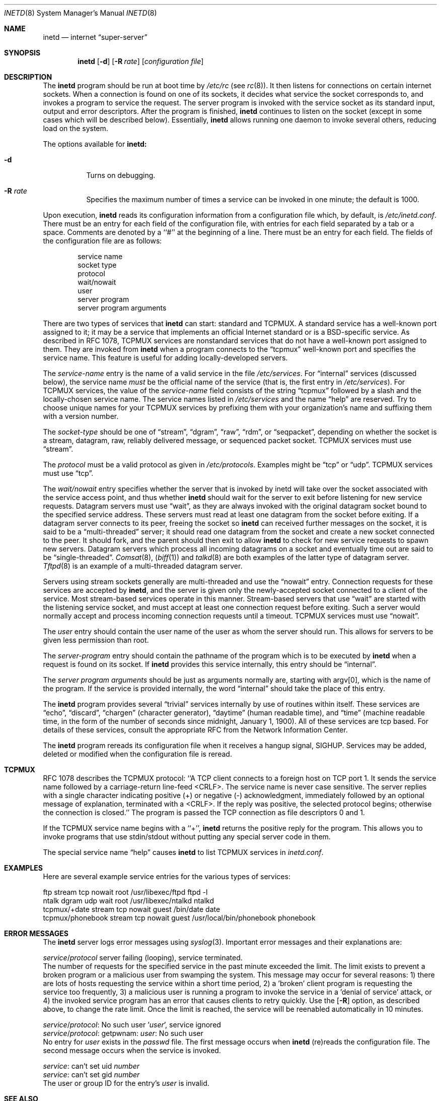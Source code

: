 .\" Copyright (c) 1985, 1991, 1993, 1994
.\"	The Regents of the University of California.  All rights reserved.
.\"
.\" %sccs.include.redist.man%
.\"
.\"     @(#)inetd.8	8.3 (Berkeley) 4/13/94
.\"
.Dd 
.Dt INETD 8
.Os BSD 4.4
.Sh NAME
.Nm inetd
.Nd internet
.Dq super-server
.Sh SYNOPSIS
.Nm inetd
.Op Fl d
.Op Fl R Ar rate
.Op Ar configuration file
.Sh DESCRIPTION
The
.Nm inetd
program
should be run at boot time by
.Pa /etc/rc
(see
.Xr rc 8 ) .
It then listens for connections on certain
internet sockets.  When a connection is found on one
of its sockets, it decides what service the socket
corresponds to, and invokes a program to service the request.
The server program is invoked with the service socket
as its standard input, output and error descriptors.
After the program is
finished,
.Nm inetd
continues to listen on the socket (except in some cases which
will be described below).  Essentially,
.Nm inetd
allows running one daemon to invoke several others,
reducing load on the system.
.Pp
The options available for
.Nm inetd:
.Bl -tag -width Ds
.It Fl d
Turns on debugging.
.It Fl R Ar rate
Specifies the maximum number of times a service can be invoked
in one minute; the default is 1000.
.El
.Pp
Upon execution,
.Nm inetd
reads its configuration information from a configuration
file which, by default, is
.Pa /etc/inetd.conf .
There must be an entry for each field of the configuration
file, with entries for each field separated by a tab or
a space.  Comments are denoted by a ``#'' at the beginning
of a line.  There must be an entry for each field.  The
fields of the configuration file are as follows:
.Pp
.Bd -unfilled -offset indent -compact
service name
socket type
protocol
wait/nowait
user
server program
server program arguments
.Ed
.Pp
There are two types of services that 
.Nm inetd
can start: standard and TCPMUX.
A standard service has a well-known port assigned to it;
it may be a service that implements an official Internet standard or is a
BSD-specific service.
As described in 
.Tn RFC 1078 ,
TCPMUX services are nonstandard services that do not have a 
well-known port assigned to them.
They are invoked from
.Nm inetd 
when a program connects to the
.Dq tcpmux
well-known port and specifies
the service name.  
This feature is useful for adding locally-developed servers.
.Pp
The
.Em service-name
entry is the name of a valid service in
the file
.Pa /etc/services .
For
.Dq internal
services (discussed below), the service
name
.Em must
be the official name of the service (that is, the first entry in
.Pa /etc/services ) .
For TCPMUX services, the value of the
.Em service-name
field consists of the string
.Dq tcpmux
followed by a slash and the
locally-chosen service name. 
The service names listed in 
.Pa /etc/services
and the name 
.Dq help
are reserved.
Try to choose unique names for your TCPMUX services by prefixing them with
your organization's name and suffixing them with a version number.
.Pp
The
.Em socket-type
should be one of
.Dq stream ,
.Dq dgram ,
.Dq raw ,
.Dq rdm ,
or
.Dq seqpacket ,
depending on whether the socket is a stream, datagram, raw,
reliably delivered message, or sequenced packet socket.
TCPMUX services must use 
.Dq stream .
.Pp
The
.Em protocol
must be a valid protocol as given in
.Pa /etc/protocols .
Examples might be
.Dq tcp
or
.Dq udp .
TCPMUX services must use 
.Dq tcp .
.Pp
The
.Em wait/nowait
entry specifies whether the server that is invoked by inetd will take over
the socket associated with the service access point, and thus whether
.Nm inetd
should wait for the server to exit before listening for new service
requests.
Datagram servers must use
.Dq wait ,
as they are always invoked with the original datagram socket bound
to the specified service address.
These servers must read at least one datagram from the socket
before exiting.
If a datagram server connects
to its peer, freeing the socket so
.Nm inetd
can received further messages on the socket, it is said to be
a
.Dq multi-threaded
server;
it should read one datagram from the socket and create a new socket
connected to the peer.
It should fork, and the parent should then exit
to allow
.Nm inetd
to check for new service requests to spawn new servers.
Datagram servers which process all incoming datagrams
on a socket and eventually time out are said to be
.Dq single-threaded .
.Xr Comsat 8 ,
.Pq Xr biff 1
and
.Xr talkd 8
are both examples of the latter type of
datagram server.
.Xr Tftpd 8
is an example of a multi-threaded datagram server.
.Pp
Servers using stream sockets generally are multi-threaded and
use the
.Dq nowait
entry.
Connection requests for these services are accepted by
.Nm inetd ,
and the server is given only the newly-accepted socket connected
to a client of the service.
Most stream-based services operate in this manner.
Stream-based servers that use
.Dq wait
are started with the listening service socket, and must accept
at least one connection request before exiting.
Such a server would normally accept and process incoming connection
requests until a timeout.
TCPMUX services must use 
.Dq nowait .
.Pp
The
.Em user
entry should contain the user name of the user as whom the server
should run.  This allows for servers to be given less permission
than root.
.Pp
The
.Em server-program
entry should contain the pathname of the program which is to be
executed by
.Nm inetd
when a request is found on its socket.  If
.Nm inetd
provides this service internally, this entry should
be
.Dq internal .
.Pp
The
.Em server program arguments
should be just as arguments
normally are, starting with argv[0], which is the name of
the program.  If the service is provided internally, the
word
.Dq internal
should take the place of this entry.
.Pp
The
.Nm inetd
program
provides several
.Dq trivial
services internally by use of
routines within itself.  These services are
.Dq echo ,
.Dq discard ,
.Dq chargen
(character generator),
.Dq daytime
(human readable time), and
.Dq time
(machine readable time,
in the form of the number of seconds since midnight, January
1, 1900).  All of these services are tcp based.  For
details of these services, consult the appropriate
.Tn RFC
from the Network Information Center.
.Pp
The
.Nm inetd
program
rereads its configuration file when it receives a hangup signal,
.Dv SIGHUP .
Services may be added, deleted or modified when the configuration file
is reread.
.Sh TCPMUX
.Pp
.Tn RFC 1078 
describes the TCPMUX protocol:
``A TCP client connects to a foreign host on TCP port 1.  It sends the
service name followed by a carriage-return line-feed <CRLF>.  The
service name is never case sensitive.  The server replies with a
single character indicating positive (+) or negative (\-)
acknowledgment, immediately followed by an optional message of
explanation, terminated with a <CRLF>.  If the reply was positive,
the selected protocol begins; otherwise the connection is closed.''
The program is passed the TCP connection as file descriptors 0 and 1.
.Pp
If the TCPMUX service name begins with a ``+'',
.Nm inetd
returns the positive reply for the program.
This allows you to invoke programs that use stdin/stdout
without putting any special server code in them.
.Pp
The special service name
.Dq help
causes
.Nm inetd
to list TCPMUX services in
.Pa inetd.conf .
.Sh "EXAMPLES"
.Pp
Here are several example service entries for the various types of services:
.Bd -literal
ftp           stream  tcp   nowait root  /usr/libexec/ftpd       ftpd -l
ntalk         dgram   udp   wait   root  /usr/libexec/ntalkd     ntalkd
tcpmux/+date  stream  tcp   nowait guest /bin/date               date
tcpmux/phonebook stream tcp nowait guest /usr/local/bin/phonebook phonebook
.Ed
.Sh "ERROR MESSAGES"
The
.Nm inetd
server
logs error messages using
.Xr syslog 3 .
Important error messages and their explanations are:
.Bd -literal
\fIservice\fP/\fIprotocol\fP server failing (looping), service terminated.
.Ed
The number of requests for the specified service in the past minute
exceeded the limit. The limit exists to prevent a broken program
or a malicious user from swamping the system.
This message may occur for several reasons:
1) there are lots of hosts requesting the service within a short time period,
2) a 'broken' client program is requesting the service too frequently,
3) a malicious user is running a program to invoke the service in
a 'denial of service' attack, or
4) the invoked service program has an error that causes clients
to retry quickly.
Use the
.Op Fl R 
option,
as described above, to change the rate limit.
Once the limit is reached, the service will be
reenabled automatically in 10 minutes.
.sp
.Bd -literal
\fIservice\fP/\fIprotocol\fP: No such user '\fIuser\fP', service ignored
\fIservice\fP/\fIprotocol\fP: getpwnam: \fIuser\fP: No such user
.Ed
No entry for 
.Em user
exists in the 
.Pa passwd
file. The first message
occurs when
.Nm inetd
(re)reads the configuration file. The second message occurs when the
service is invoked.
.sp
.Bd -literal
\fIservice\fP: can't set uid \fInumber\fP
\fIservice\fP: can't set gid \fInumber\fP
.Ed
The user or group ID for the entry's 
.Em user
is invalid.
.Sh SEE ALSO
.Xr comsat 8 ,
.Xr fingerd 8 ,
.Xr ftpd 8 ,
.Xr rexecd 8 ,
.Xr rlogind 8 ,
.Xr rshd 8 ,
.Xr telnetd 8 ,
.Xr tftpd 8
.Sh HISTORY
The
.Nm
command appeared in
.Bx 4.3 .
TCPMUX is based on code and documentation by Mark Lottor.
